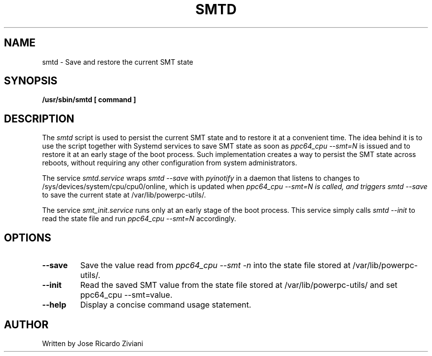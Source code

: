 .\"
.\" Copyright (C) 2019 International Business Machines
.\"
.TH SMTD 8 "November 2019" Linux "Linux on Power Service Tools"
.SH NAME
smtd \- Save and restore the current SMT state
.SH SYNOPSIS
.B /usr/sbin/smtd [ command ]
.SH DESCRIPTION
The
.I smtd
script is used to persist the current SMT state and to restore it at a convenient time. The idea behind it is to use the script together with Systemd services to save SMT state as soon as
.I ppc64_cpu --smt=N
is issued and to restore it at an early stage of the boot process. Such implementation creates a way to persist the SMT state across reboots, without requiring any other configuration from system administrators.

The service
.I smtd.service
wraps
.I smtd --save
with
.I pyinotify
in a daemon that listens to changes to /sys/devices/system/cpu/cpu0/online, which is updated when
.I ppc64_cpu --smt=N is called, and triggers
.I smtd --save
to save the current state at /var/lib/powerpc-utils/.

The service
.I smt_init.service
runs only at an early stage of the boot process. This service simply calls
.I smtd --init
to read the state file and run
.I ppc64_cpu --smt=N
accordingly.

.SH OPTIONS
.TP
\fB\-\-save\fR
Save the value read from
.I ppc64_cpu --smt -n
into the state file stored at /var/lib/powerpc-utils/.

.TP
\fB\-\-init\fR
Read the saved SMT value from the state file stored at /var/lib/powerpc-utils/ and set ppc64_cpu --smt=value.

.TP
\fB\-\-help\fR
Display a concise command usage statement.

.SH AUTHOR
Written by Jose Ricardo Ziviani
